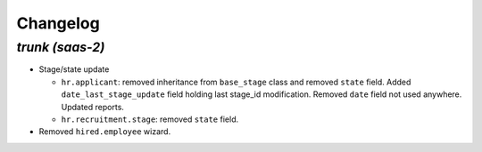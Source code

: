 .. _changelog:

Changelog
=========

`trunk (saas-2)`
----------------

- Stage/state update

  - ``hr.applicant``: removed inheritance from ``base_stage`` class and removed
    ``state`` field. Added ``date_last_stage_update`` field holding last stage_id
    modification. Removed ``date`` field not used anywhere. Updated reports.
  - ``hr.recruitment.stage``: removed ``state`` field.

- Removed ``hired.employee`` wizard.
